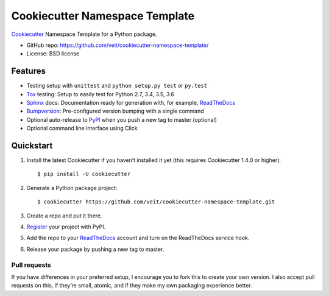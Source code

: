 ===============================
Cookiecutter Namespace Template
===============================

`Cookiecutter <https://github.com/audreyr/cookiecutter>`_ Namespace Template
for a Python package.

* GitHub repo: https://github.com/veit/cookiecutter-namespace-template/
* License: BSD license

Features
--------

* Testing setup with ``unittest`` and ``python setup.py test`` or ``py.test``
* `Tox <https://tox.readthedocs.io/>`_ testing: Setup to easily test for Python
  2.7, 3.4, 3.5, 3.6
* `Sphinx <http://www.sphinx-doc.org/>`_ docs: Documentation ready for
  generation with, for example, ReadTheDocs_
* `Bumpversion <https://github.com/peritus/bumpversion>`_: Pre-configured
  version bumping with a single command
* Optional auto-release to `PyPI <https://pypi.org/>`_ when you push a new tag
  to master (optional)
* Optional command line interface using Click

Quickstart
----------

#. Install the latest Cookiecutter if you haven’t installed it yet (this requires
   Cookiecutter 1.4.0 or higher)::

    $ pip install -U cookiecutter

#. Generate a Python package project::

    $ cookiecutter https://github.com/veit/cookiecutter-namespace-template.git

#. Create a repo and put it there.
#. `Register <https://pypi.org/account/register/>`_ your project with PyPI.
#. Add the repo to your `ReadTheDocs <https://readthedocs.io/>`_ account and
   turn on the ReadTheDocs service hook.
#. Release your package by pushing a new tag to master.

Pull requests
~~~~~~~~~~~~~

If you have differences in your preferred setup, I encourage you to fork this
to create your own version. I also accept pull requests on this, if they’re
small, atomic, and if they make my own packaging experience better.

